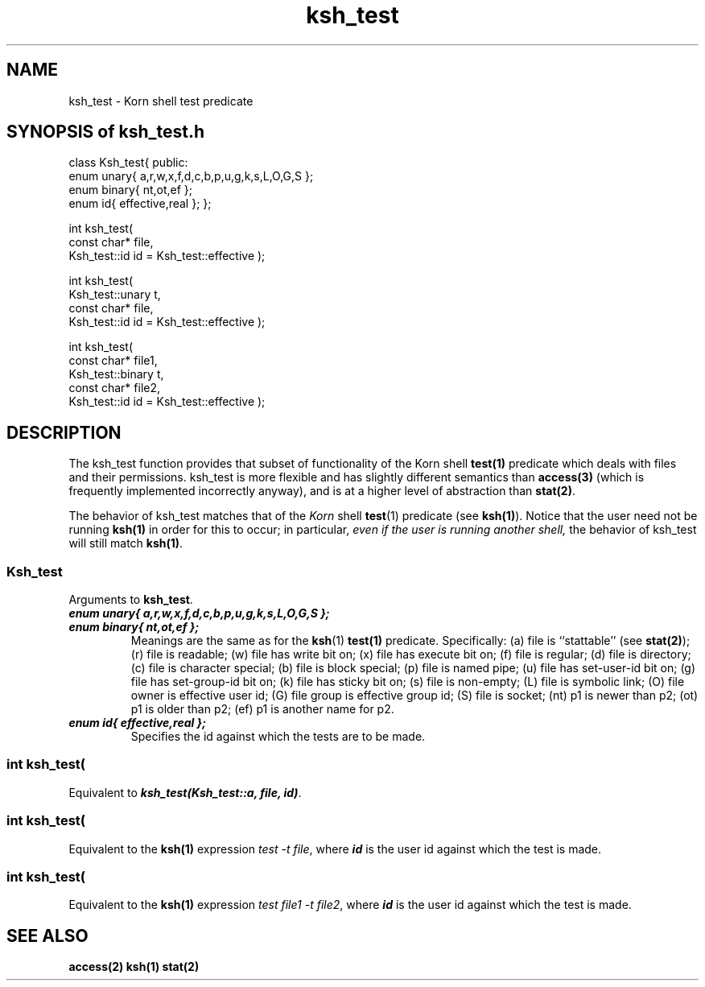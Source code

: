 .\" ident	@(#)Path:man/ksh_test.3	3.2
.\"
.\" C++ Standard Components, Release 3.0.
.\"
.\" Copyright (c) 1991, 1992 AT&T and UNIX System Laboratories, Inc.
.\" Copyright (c) 1988, 1989, 1990 AT&T.  All Rights Reserved.
.\"
.\" THIS IS UNPUBLISHED PROPRIETARY SOURCE CODE OF AT&T and UNIX System
.\" Laboratories, Inc.  The copyright notice above does not evidence
.\" any actual or intended publication of such source code.
.\" 
.TH \f3ksh_test\fP \f3Path(3C++)\fP " "
.SH NAME
ksh_test \- Korn shell test predicate
.SH "SYNOPSIS of ksh_test.h"
.Bf
class Ksh_test{
public:
    enum unary{ a,r,w,x,f,d,c,b,p,u,g,k,s,L,O,G,S };
    enum binary{ nt,ot,ef };
    enum id{ effective,real };
};

int ksh_test(
    const char* file,
    Ksh_test::id id = Ksh_test::effective
);

int ksh_test(
    Ksh_test::unary t,
    const char* file,
    Ksh_test::id id = Ksh_test::effective
);

int ksh_test(
    const char* file1,
    Ksh_test::binary t, 
    const char* file2,
    Ksh_test::id id = Ksh_test::effective
);
.Be
.SH DESCRIPTION
.PP
The ksh_test function provides that subset of functionality
of the Korn shell \f3test(1)\f1 predicate 
which deals with files and their permissions.  
ksh_test is more flexible and has slightly 
different semantics than \f3access(3)\f1 (which is 
frequently implemented incorrectly anyway), 
and is at a higher level of abstraction
than \f3stat(2)\f1.
.PP
The behavior of ksh_test matches that of the 
.I Korn 
shell
\f3test\f1(1) predicate (see \f3ksh(1)\f1).
Notice that the user need not be running 
\f3ksh(1)\f1
in order for this to occur; in particular, 
.I
even if the user is running another shell, 
the behavior of ksh_test
will still match
\f3ksh(1)\f1.
.SS "Ksh_test"
Arguments to \f3ksh_test\fP.
.IP "\f4enum unary{ a,r,w,x,f,d,c,b,p,u,g,k,s,L,O,G,S };\f1"
.hS
.IP "\f4enum binary{ nt,ot,ef };\f1"
Meanings are the same as for the 
\f3ksh\f1(1) \f3test(1)\f1 predicate.  Specifically:
(a) file is ``stattable'' (see \f3stat(2)\f1);
(r) file is readable;
(w) file has write bit on;
(x) file has execute bit on;
(f) file is regular;
(d) file is directory;
(c) file is character special;
(b) file is block special;
(p) file is named pipe;
(u) file has set-user-id bit on;
(g) file has set-group-id bit on;
(k) file has sticky bit on;
(s) file is non-empty;
(L) file is symbolic link;
(O) file owner is effective user id;
(G) file group is effective group id;
(S) file is socket;
(nt) p1 is newer than p2;
(ot) p1 is older than p2;
(ef) p1 is another name for p2.
.IP "\f4enum id{ effective,real };\f1"
Specifies the id against which the tests are to be made.
.SS "\f4int ksh_test(\f1"
.SC "\f4    const char* file,\f1" 
.SC "\f4    Ksh_test::id id = Ksh_test::effective\f1"
.SC "\f4);\f1"
Equivalent to \f4ksh_test(Ksh_test::a, file, id)\fP.
.SS "\f4int ksh_test(\f1"
.SC "    Ksh_test::unary t," 
.SC "    const char* file," 
.SC "    Ksh_test::id id = Ksh_test::effective"
.SC ");"
Equivalent to the \f3ksh(1)\f1 expression 
.IR "test -t file" ,
where
\f4id\f1 is the user id against which the test is made.
.SS "\f4int ksh_test(\f1"
.SC "\f4    const char* file1,\f1" 
.SC "\f4    Ksh_test::binary t,\f1" 
.SC "\f4    const char* file2,\f1" 
.SC "\f4    Ksh_test::id id = Ksh_test::effective\f1"
.SC "\f4);\f1"
Equivalent to the \f3ksh(1)\f1 expression
.IR "test file1 -t file2" ,
where
\f4id\f1 is the user id against which the test is made.
.SH SEE ALSO
.Bf
\f3access(2)\fP
\f3ksh(1)\fP
\f3stat(2)\fP
.Be

